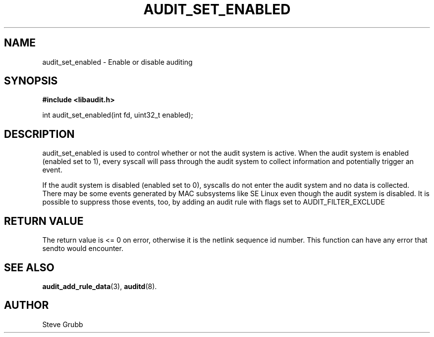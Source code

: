 .TH "AUDIT_SET_ENABLED" "3" "Oct 2006" "Red Hat" "Linux Audit API"
.SH NAME
audit_set_enabled \- Enable or disable auditing
.SH "SYNOPSIS"

.B #include <libaudit.h>
.sp
int audit_set_enabled(int fd, uint32_t enabled);

.SH "DESCRIPTION"

.PP
audit_set_enabled is used to control whether or not the audit system is active. When the audit system is enabled (enabled set to 1), every syscall will pass through the audit system to collect information and potentially trigger an event.

If the audit system is disabled (enabled set to 0), syscalls do not enter the audit system and no data is collected. There may be some events generated by MAC subsystems like SE Linux even though the audit system is disabled. It is possible to suppress those events, too, by adding an audit rule with flags set to AUDIT_FILTER_EXCLUDE

.SH "RETURN VALUE"

The return value is <= 0 on error, otherwise it is the netlink sequence id number. This function can have any error that sendto would encounter.

.SH "SEE ALSO"

.BR audit_add_rule_data (3),
.BR auditd (8).

.SH AUTHOR
Steve Grubb
